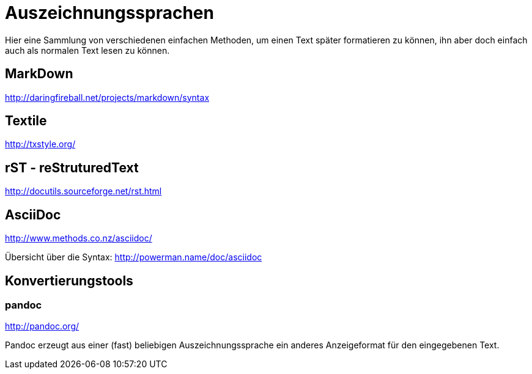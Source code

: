 = Auszeichnungssprachen
:hp-tags: Auszeichnungssprachen

Hier eine Sammlung von verschiedenen einfachen Methoden, um einen Text später formatieren zu können, ihn aber doch einfach auch als normalen Text lesen zu können.

== MarkDown

http://daringfireball.net/projects/markdown/syntax


== Textile

http://txstyle.org/

== rST - reStruturedText

http://docutils.sourceforge.net/rst.html

== AsciiDoc

http://www.methods.co.nz/asciidoc/

Übersicht über die Syntax: http://powerman.name/doc/asciidoc

== Konvertierungstools

=== pandoc

http://pandoc.org/

Pandoc erzeugt aus einer (fast) beliebigen Auszeichnungssprache ein anderes Anzeigeformat für den eingegebenen Text.